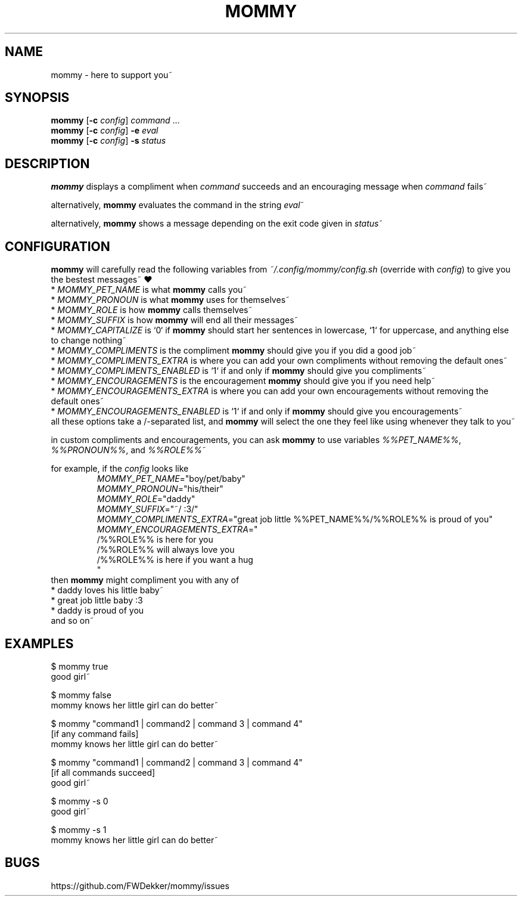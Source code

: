 .TH MOMMY "1" "2023-01-29" "mommy %%VERSION_NUMBER%%" "User Commands"


.SH NAME
mommy - here to support you~


.SH SYNOPSIS
\fBmommy\fP [\fB\-c\fP \fIconfig\fP] \fIcommand\fP ...
.br
\fBmommy\fP [\fB\-c\fP \fIconfig\fP] \fB-e\fP \fIeval\fP
.br
\fBmommy\fP [\fB\-c\fP \fIconfig\fP] \fB-s\fP \fIstatus\fP


.SH DESCRIPTION
\fBmommy\fP displays a compliment when \fIcommand\fP succeeds and an encouraging message when \fIcommand\fP fails~

alternatively, \fBmommy\fP evaluates the command in the string \fIeval\fP~

alternatively, \fBmommy\fP shows a message depending on the exit code given in \fIstatus\fP~


.SH CONFIGURATION
\fBmommy\fP will carefully read the following variables from \fI~/.config/mommy/config.sh\fP (override with
\fIconfig\fP) to give you the bestest messages~ ❤
.br
* \fIMOMMY_PET_NAME\fP is what \fBmommy\fP calls you~
.br
* \fIMOMMY_PRONOUN\fP is what \fBmommy\fP uses for themselves~
.br
* \fIMOMMY_ROLE\fP is how \fBmommy\fP calls themselves~
.br
* \fIMOMMY_SUFFIX\fP is how \fBmommy\fP will end all their messages~
.br
* \fIMOMMY_CAPITALIZE\fP is `0` if \fBmommy\fP should start her sentences in lowercase, `1` for uppercase, and anything
else to change nothing~
.br
* \fIMOMMY_COMPLIMENTS\fP is the compliment \fBmommy\fP should give you if you did a good job~
.br
* \fIMOMMY_COMPLIMENTS_EXTRA\fP is where you can add your own compliments without removing the default ones~
.br
* \fIMOMMY_COMPLIMENTS_ENABLED\fP is `1` if and only if \fBmommy\fP should give you compliments~
.br
* \fIMOMMY_ENCOURAGEMENTS\fP is the encouragement \fBmommy\fP should give you if you need help~
.br
* \fIMOMMY_ENCOURAGEMENTS_EXTRA\fP is where you can add your own encouragements without removing the default ones~
.br
* \fIMOMMY_ENCOURAGEMENTS_ENABLED\fP is `1` if and only if \fBmommy\fP should give you encouragements~
.br
all these options take a /-separated list, and \fBmommy\fP will select the one they feel like using whenever they talk
to you~

.PP
in custom compliments and encouragements, you can ask \fBmommy\fP to use variables \fI%%PET_NAME%%\fP,
\fI%%PRONOUN%%\fP, and \fI%%ROLE%%\fP~

.PP
for example, if the \fIconfig\fP looks like
.RS
.br
\fIMOMMY_PET_NAME\fP="boy/pet/baby"
.br
\fIMOMMY_PRONOUN\fP="his/their"
.br
\fIMOMMY_ROLE\fP="daddy"
.br
\fIMOMMY_SUFFIX\fP="~/ :3/"
.br
\fIMOMMY_COMPLIMENTS_EXTRA\fP="great job little %%PET_NAME%%/%%ROLE%% is proud of you"
.br
\fIMOMMY_ENCOURAGEMENTS_EXTRA\fP="
.br
/%%ROLE%% is here for you
.br
/%%ROLE%% will always love you
.br
/%%ROLE%% is here if you want a hug
.br
"
.RE
then \fBmommy\fP might compliment you with any of
.br
* daddy loves his little baby~
.br
* great job little baby :3
.br
* daddy is proud of you
.br
and so on~


.SH EXAMPLES
.PP
$ mommy true
.br
good girl~

.PP
$ mommy false
.br
mommy knows her little girl can do better~

.PP
$ mommy "command1 | command2 | command 3 | command 4"
.br
[if any command fails]
.br
mommy knows her little girl can do better~

.PP
$ mommy "command1 | command2 | command 3 | command 4"
.br
[if all commands succeed]
.br
good girl~

.PP
$ mommy -s 0
.br
good girl~

.PP
$ mommy -s 1
.br
mommy knows her little girl can do better~


.SH BUGS
https://github.com/FWDekker/mommy/issues

